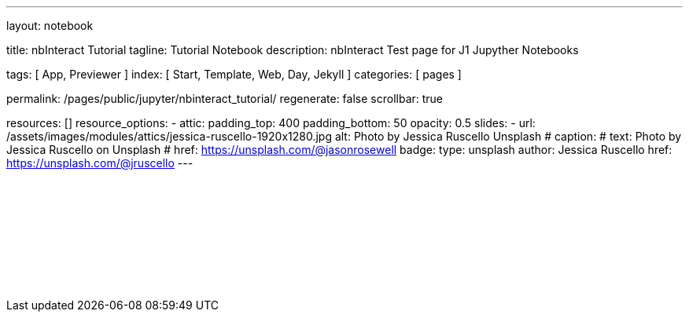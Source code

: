---
layout:                                 notebook

title:                                  nbInteract Tutorial
tagline:                                Tutorial Notebook
description:                            nbInteract Test page for J1 Jupyther Notebooks

tags:                                   [ App, Previewer ]
index:                                  [ Start, Template, Web, Day, Jekyll ]
categories:                             [ pages ]

permalink:                              /pages/public/jupyter/nbinteract_tutorial/
regenerate:                             false
scrollbar:                              true

resources:                             []
resource_options:
  - attic:
      padding_top:                      400
      padding_bottom:                   50
      opacity:                          0.5 
      slides:
        - url:                          /assets/images/modules/attics/jessica-ruscello-1920x1280.jpg
          alt:                          Photo by Jessica Ruscello Unsplash
#         caption:                      
#           text:                       Photo by Jessica Ruscello on Unsplash
#           href:                       https://unsplash.com/@jasonrosewell
          badge:
            type:                       unsplash
            author:                     Jessica Ruscello
            href:                       https://unsplash.com/@jruscello
---

// Enable the Liquid Preprocessor
//
:page-liquid:

// Set other global page attributes here
// -------------------------------------------------------------------

++++
<iframe class="mt-3 mb-5" 
  src="/assets/data/jupyter/notebooks/html/tutorial.html"
  width="100%"
  style="border-width:0;"
  scrolling="no">
</iframe>

<script>
	iFrameResize({
    minHeight:                250,
    heightCalculationMethod:  "lowestElement"
	});
</script>
++++